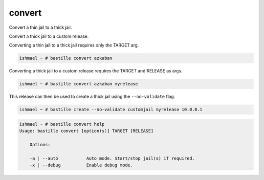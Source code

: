 convert
=======

Convert a thin jail to a thick jail.

Convert a thick jail to a custom release.

Converting a thin jail to a thick jail requires only the TARGET arg.

.. code-block:: shell

  ishmael ~ # bastille convert azkaban

Converting a thick jail to a custom release requires the TARGET and
RELEASE as args.

.. code-block:: shell

  ishmael ~ # bastille convert azkaban myrelease

This release can then be used to create a thick jail using the ``--no-validate`` flag.

.. code-block:: shell

  ishmael ~ # bastille create --no-validate customjail myrelease 10.0.0.1

.. code-block:: shell

  ishmael ~ # bastille convert help
  Usage: bastille convert [option(s)] TARGET [RELEASE]

      Options:
	
      -a | --auto           Auto mode. Start/stop jail(s) if required.
      -x | --debug          Enable debug mode.
